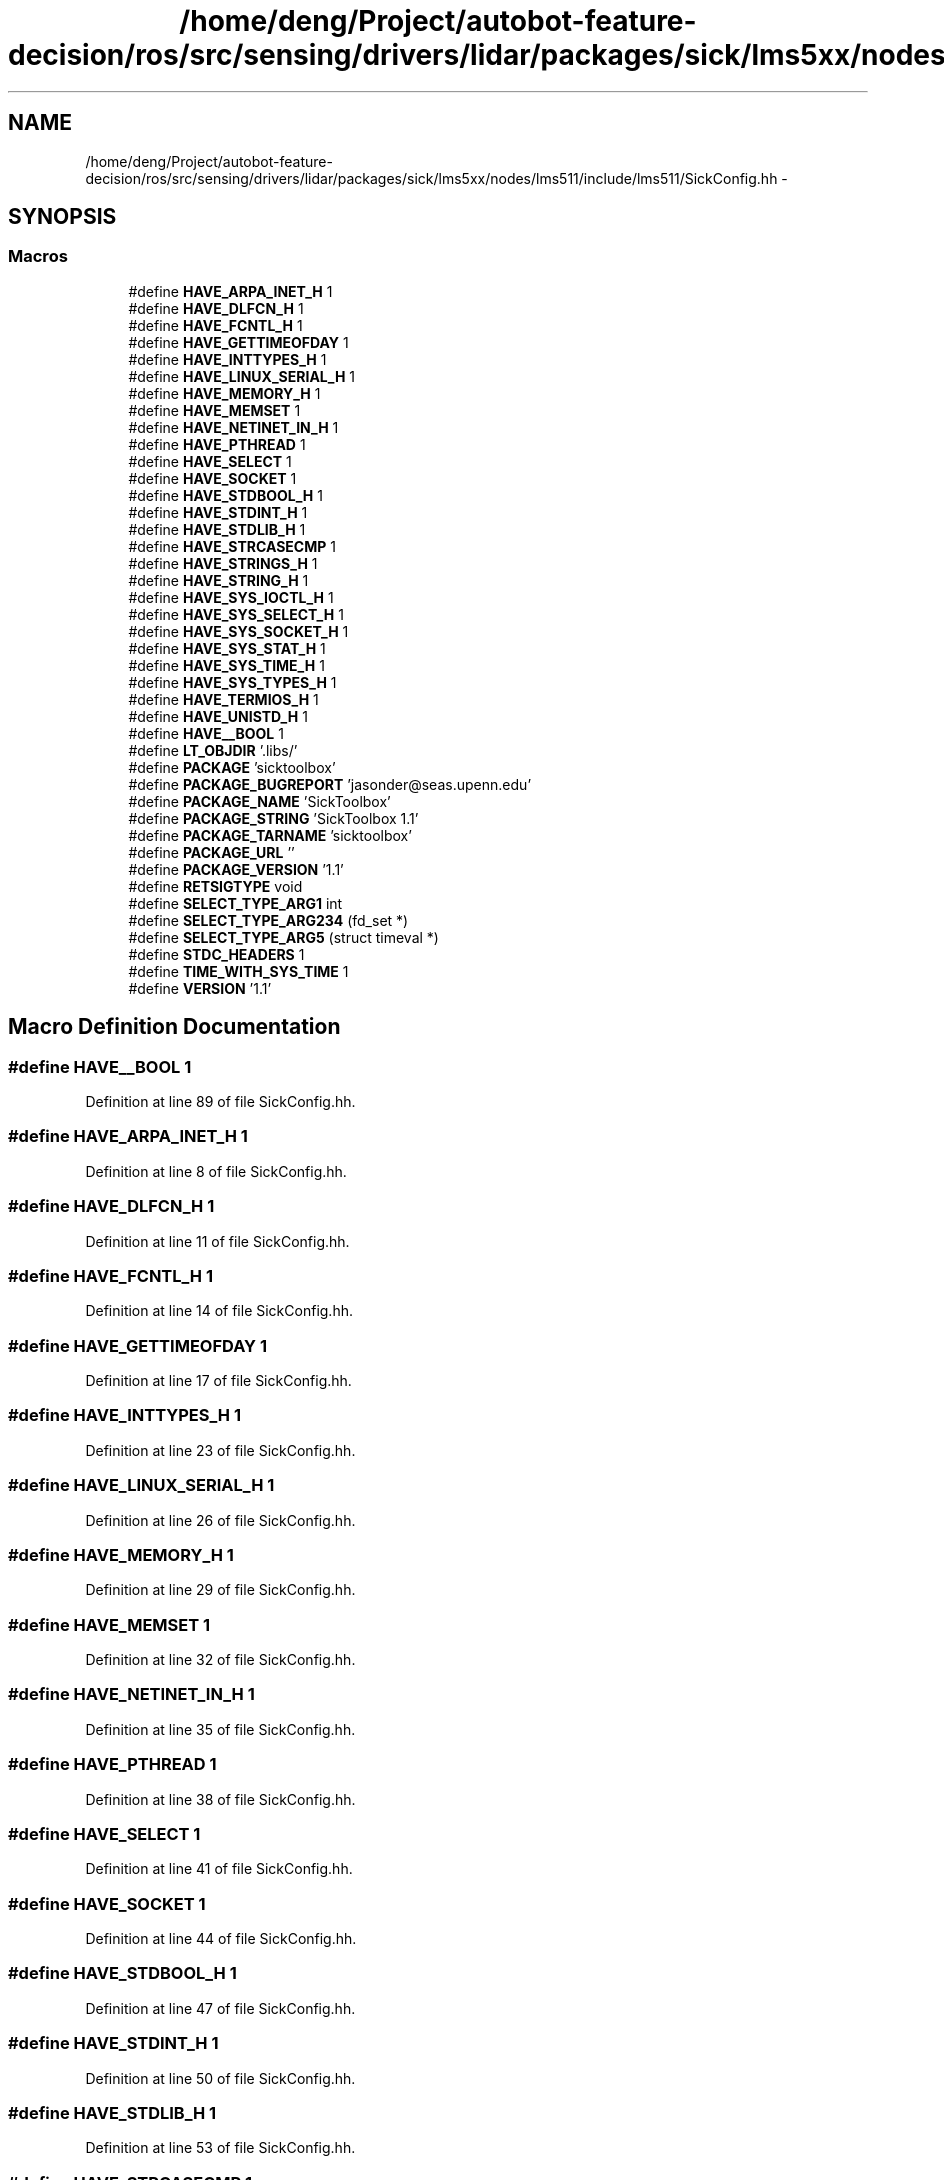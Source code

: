 .TH "/home/deng/Project/autobot-feature-decision/ros/src/sensing/drivers/lidar/packages/sick/lms5xx/nodes/lms511/include/lms511/SickConfig.hh" 3 "Fri May 22 2020" "Autoware_Doxygen" \" -*- nroff -*-
.ad l
.nh
.SH NAME
/home/deng/Project/autobot-feature-decision/ros/src/sensing/drivers/lidar/packages/sick/lms5xx/nodes/lms511/include/lms511/SickConfig.hh \- 
.SH SYNOPSIS
.br
.PP
.SS "Macros"

.in +1c
.ti -1c
.RI "#define \fBHAVE_ARPA_INET_H\fP   1"
.br
.ti -1c
.RI "#define \fBHAVE_DLFCN_H\fP   1"
.br
.ti -1c
.RI "#define \fBHAVE_FCNTL_H\fP   1"
.br
.ti -1c
.RI "#define \fBHAVE_GETTIMEOFDAY\fP   1"
.br
.ti -1c
.RI "#define \fBHAVE_INTTYPES_H\fP   1"
.br
.ti -1c
.RI "#define \fBHAVE_LINUX_SERIAL_H\fP   1"
.br
.ti -1c
.RI "#define \fBHAVE_MEMORY_H\fP   1"
.br
.ti -1c
.RI "#define \fBHAVE_MEMSET\fP   1"
.br
.ti -1c
.RI "#define \fBHAVE_NETINET_IN_H\fP   1"
.br
.ti -1c
.RI "#define \fBHAVE_PTHREAD\fP   1"
.br
.ti -1c
.RI "#define \fBHAVE_SELECT\fP   1"
.br
.ti -1c
.RI "#define \fBHAVE_SOCKET\fP   1"
.br
.ti -1c
.RI "#define \fBHAVE_STDBOOL_H\fP   1"
.br
.ti -1c
.RI "#define \fBHAVE_STDINT_H\fP   1"
.br
.ti -1c
.RI "#define \fBHAVE_STDLIB_H\fP   1"
.br
.ti -1c
.RI "#define \fBHAVE_STRCASECMP\fP   1"
.br
.ti -1c
.RI "#define \fBHAVE_STRINGS_H\fP   1"
.br
.ti -1c
.RI "#define \fBHAVE_STRING_H\fP   1"
.br
.ti -1c
.RI "#define \fBHAVE_SYS_IOCTL_H\fP   1"
.br
.ti -1c
.RI "#define \fBHAVE_SYS_SELECT_H\fP   1"
.br
.ti -1c
.RI "#define \fBHAVE_SYS_SOCKET_H\fP   1"
.br
.ti -1c
.RI "#define \fBHAVE_SYS_STAT_H\fP   1"
.br
.ti -1c
.RI "#define \fBHAVE_SYS_TIME_H\fP   1"
.br
.ti -1c
.RI "#define \fBHAVE_SYS_TYPES_H\fP   1"
.br
.ti -1c
.RI "#define \fBHAVE_TERMIOS_H\fP   1"
.br
.ti -1c
.RI "#define \fBHAVE_UNISTD_H\fP   1"
.br
.ti -1c
.RI "#define \fBHAVE__BOOL\fP   1"
.br
.ti -1c
.RI "#define \fBLT_OBJDIR\fP   '\&.libs/'"
.br
.ti -1c
.RI "#define \fBPACKAGE\fP   'sicktoolbox'"
.br
.ti -1c
.RI "#define \fBPACKAGE_BUGREPORT\fP   'jasonder@seas\&.upenn\&.edu'"
.br
.ti -1c
.RI "#define \fBPACKAGE_NAME\fP   'SickToolbox'"
.br
.ti -1c
.RI "#define \fBPACKAGE_STRING\fP   'SickToolbox 1\&.1'"
.br
.ti -1c
.RI "#define \fBPACKAGE_TARNAME\fP   'sicktoolbox'"
.br
.ti -1c
.RI "#define \fBPACKAGE_URL\fP   ''"
.br
.ti -1c
.RI "#define \fBPACKAGE_VERSION\fP   '1\&.1'"
.br
.ti -1c
.RI "#define \fBRETSIGTYPE\fP   void"
.br
.ti -1c
.RI "#define \fBSELECT_TYPE_ARG1\fP   int"
.br
.ti -1c
.RI "#define \fBSELECT_TYPE_ARG234\fP   (fd_set *)"
.br
.ti -1c
.RI "#define \fBSELECT_TYPE_ARG5\fP   (struct timeval *)"
.br
.ti -1c
.RI "#define \fBSTDC_HEADERS\fP   1"
.br
.ti -1c
.RI "#define \fBTIME_WITH_SYS_TIME\fP   1"
.br
.ti -1c
.RI "#define \fBVERSION\fP   '1\&.1'"
.br
.in -1c
.SH "Macro Definition Documentation"
.PP 
.SS "#define HAVE__BOOL   1"

.PP
Definition at line 89 of file SickConfig\&.hh\&.
.SS "#define HAVE_ARPA_INET_H   1"

.PP
Definition at line 8 of file SickConfig\&.hh\&.
.SS "#define HAVE_DLFCN_H   1"

.PP
Definition at line 11 of file SickConfig\&.hh\&.
.SS "#define HAVE_FCNTL_H   1"

.PP
Definition at line 14 of file SickConfig\&.hh\&.
.SS "#define HAVE_GETTIMEOFDAY   1"

.PP
Definition at line 17 of file SickConfig\&.hh\&.
.SS "#define HAVE_INTTYPES_H   1"

.PP
Definition at line 23 of file SickConfig\&.hh\&.
.SS "#define HAVE_LINUX_SERIAL_H   1"

.PP
Definition at line 26 of file SickConfig\&.hh\&.
.SS "#define HAVE_MEMORY_H   1"

.PP
Definition at line 29 of file SickConfig\&.hh\&.
.SS "#define HAVE_MEMSET   1"

.PP
Definition at line 32 of file SickConfig\&.hh\&.
.SS "#define HAVE_NETINET_IN_H   1"

.PP
Definition at line 35 of file SickConfig\&.hh\&.
.SS "#define HAVE_PTHREAD   1"

.PP
Definition at line 38 of file SickConfig\&.hh\&.
.SS "#define HAVE_SELECT   1"

.PP
Definition at line 41 of file SickConfig\&.hh\&.
.SS "#define HAVE_SOCKET   1"

.PP
Definition at line 44 of file SickConfig\&.hh\&.
.SS "#define HAVE_STDBOOL_H   1"

.PP
Definition at line 47 of file SickConfig\&.hh\&.
.SS "#define HAVE_STDINT_H   1"

.PP
Definition at line 50 of file SickConfig\&.hh\&.
.SS "#define HAVE_STDLIB_H   1"

.PP
Definition at line 53 of file SickConfig\&.hh\&.
.SS "#define HAVE_STRCASECMP   1"

.PP
Definition at line 56 of file SickConfig\&.hh\&.
.SS "#define HAVE_STRING_H   1"

.PP
Definition at line 62 of file SickConfig\&.hh\&.
.SS "#define HAVE_STRINGS_H   1"

.PP
Definition at line 59 of file SickConfig\&.hh\&.
.SS "#define HAVE_SYS_IOCTL_H   1"

.PP
Definition at line 65 of file SickConfig\&.hh\&.
.SS "#define HAVE_SYS_SELECT_H   1"

.PP
Definition at line 68 of file SickConfig\&.hh\&.
.SS "#define HAVE_SYS_SOCKET_H   1"

.PP
Definition at line 71 of file SickConfig\&.hh\&.
.SS "#define HAVE_SYS_STAT_H   1"

.PP
Definition at line 74 of file SickConfig\&.hh\&.
.SS "#define HAVE_SYS_TIME_H   1"

.PP
Definition at line 77 of file SickConfig\&.hh\&.
.SS "#define HAVE_SYS_TYPES_H   1"

.PP
Definition at line 80 of file SickConfig\&.hh\&.
.SS "#define HAVE_TERMIOS_H   1"

.PP
Definition at line 83 of file SickConfig\&.hh\&.
.SS "#define HAVE_UNISTD_H   1"

.PP
Definition at line 86 of file SickConfig\&.hh\&.
.SS "#define LT_OBJDIR   '\&.libs/'"

.PP
Definition at line 93 of file SickConfig\&.hh\&.
.SS "#define PACKAGE   'sicktoolbox'"

.PP
Definition at line 96 of file SickConfig\&.hh\&.
.SS "#define PACKAGE_BUGREPORT   'jasonder@seas\&.upenn\&.edu'"

.PP
Definition at line 99 of file SickConfig\&.hh\&.
.SS "#define PACKAGE_NAME   'SickToolbox'"

.PP
Definition at line 102 of file SickConfig\&.hh\&.
.SS "#define PACKAGE_STRING   'SickToolbox 1\&.1'"

.PP
Definition at line 105 of file SickConfig\&.hh\&.
.SS "#define PACKAGE_TARNAME   'sicktoolbox'"

.PP
Definition at line 108 of file SickConfig\&.hh\&.
.SS "#define PACKAGE_URL   ''"

.PP
Definition at line 111 of file SickConfig\&.hh\&.
.SS "#define PACKAGE_VERSION   '1\&.1'"

.PP
Definition at line 114 of file SickConfig\&.hh\&.
.SS "#define RETSIGTYPE   void"

.PP
Definition at line 121 of file SickConfig\&.hh\&.
.SS "#define SELECT_TYPE_ARG1   int"

.PP
Definition at line 124 of file SickConfig\&.hh\&.
.SS "#define SELECT_TYPE_ARG234   (fd_set *)"

.PP
Definition at line 127 of file SickConfig\&.hh\&.
.SS "#define SELECT_TYPE_ARG5   (struct timeval *)"

.PP
Definition at line 130 of file SickConfig\&.hh\&.
.SS "#define STDC_HEADERS   1"

.PP
Definition at line 133 of file SickConfig\&.hh\&.
.SS "#define TIME_WITH_SYS_TIME   1"

.PP
Definition at line 136 of file SickConfig\&.hh\&.
.SS "#define VERSION   '1\&.1'"

.PP
Definition at line 139 of file SickConfig\&.hh\&.
.SH "Author"
.PP 
Generated automatically by Doxygen for Autoware_Doxygen from the source code\&.
